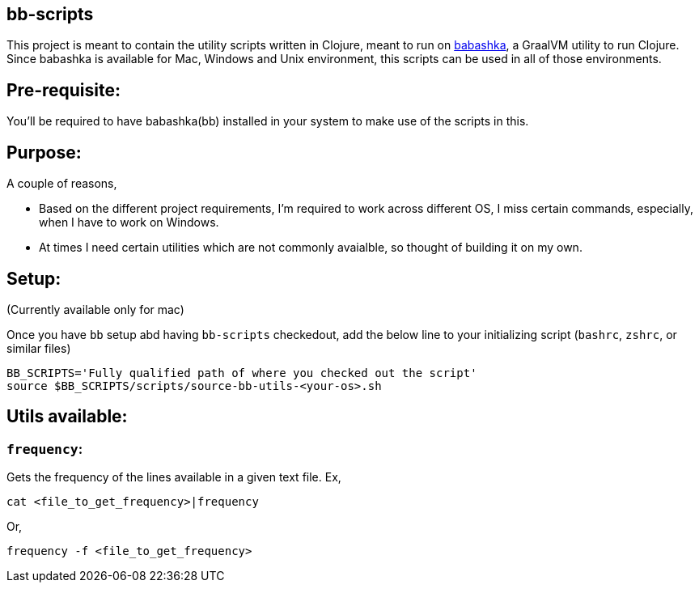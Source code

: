 ## bb-scripts

This project is meant to contain the utility scripts written in Clojure, meant to run on https://github.com/borkdude/babashka[babashka], a GraalVM utility to run Clojure.
Since babashka is available for Mac, Windows and Unix environment, this scripts can be used in all of those environments.

## Pre-requisite:

You'll be required to have babashka(bb) installed in your system to make use of the scripts in this.

## Purpose:

A couple of reasons,

- Based on the different project requirements, I'm required to work across different OS, I miss certain commands, especially, when I have to work on Windows.
- At times I need certain utilities which are not commonly avaialble, so thought of building it on my own.

## Setup:

(Currently available only for mac)

Once you have `bb` setup abd having `bb-scripts` checkedout, add the below line to your initializing script (`bashrc`, `zshrc`, or similar files)

```
BB_SCRIPTS='Fully qualified path of where you checked out the script'
source $BB_SCRIPTS/scripts/source-bb-utils-<your-os>.sh
```
## Utils available:

### `frequency`:
Gets the frequency of the lines available in a given text file.
Ex,
```
cat <file_to_get_frequency>|frequency
```
Or,

```
frequency -f <file_to_get_frequency>
```

